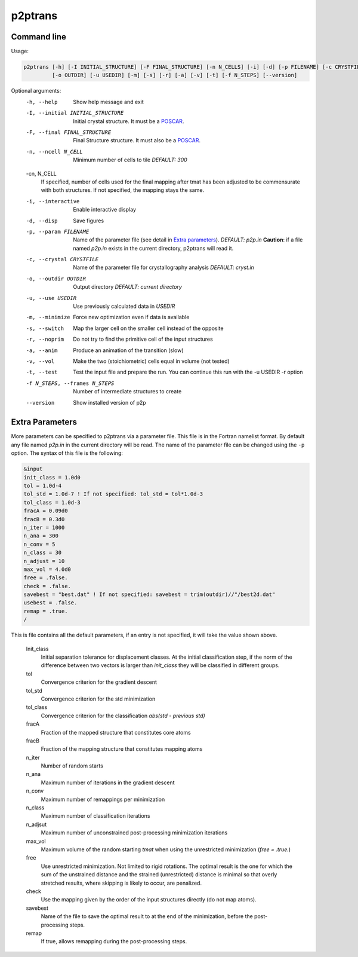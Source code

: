 p2ptrans
========

Command line
^^^^^^^^^^^^

Usage:

.. code-block:: console

   p2ptrans [-h] [-I INITIAL_STRUCTURE] [-F FINAL_STRUCTURE] [-n N_CELLS] [-i] [-d] [-p FILENAME] [-c CRYSTFILE]
            [-o OUTDIR] [-u USEDIR] [-m] [-s] [-r] [-a] [-v] [-t] [-f N_STEPS] [--version]


Optional arguments:
  -h, --help            Show help message and exit
  -I, --initial INITIAL_STRUCTURE
                        Initial crystal structure. It must be a `POSCAR <https://www.vasp.at/wiki/index.php/Input>`_.
  -F, --final FINAL_STRUCTURE
                        Final Structure structure. It must also be a `POSCAR <https://www.vasp.at/wiki/index.php/Input>`_.
  -n, --ncell N_CELL
                        Minimum number of cells to tile *DEFAULT: 300*
  -cn, N_CELL
                        If specified, number of cells used for the final mapping after tmat has been adjusted to be commensurate with both structures. If not specified, the mapping stays the same.
  -i, --interactive     Enable interactive display
  -d, --disp            Save figures
  -p, --param FILENAME
                        Name of the parameter file (see detail in `Extra parameters`_). *DEFAULT: p2p.in* **Caution**: if a file named *p2p.in* exists in the current directory, p2ptrans will read it.
  -c, --crystal CRYSTFILE
                        Name of the parameter file for crystallography analysis *DEFAULT: cryst.in*
  -o, --outdir OUTDIR
                        Output directory *DEFAULT: current directory*
  -u, --use USEDIR      Use previously calculated data in *USEDIR*
  -m, --minimize        Force new optimization even if data is available
  -s, --switch          Map the larger cell on the smaller cell instead of the opposite
  -r, --noprim          Do not try to find the primitive cell of the input structures
  -a, --anim            Produce an animation of the transition (slow)
  -v, --vol             Make the two (stoichiometric) cells equal in volume (not tested)
  -t, --test            Test the input file and prepare the run. You can continue this run
                        with the -u USEDIR -r option
  -f N_STEPS, --frames N_STEPS
                        Number of intermediate structures to create
  --version             Show installed version of p2p



Extra Parameters
^^^^^^^^^^^^^^^^

More parameters can be specified to p2ptrans via a parameter file. This file is in the Fortran namelist format. By default any file named *p2p.in* in the current directory will be read. The name of the parameter file can be changed using the ``-p`` option. The syntax of this file is the following:

.. code-block:: fortran

   &input
   init_class = 1.0d0
   tol = 1.0d-4
   tol_std = 1.0d-7 ! If not specified: tol_std = tol*1.0d-3
   tol_class = 1.0d-3
   fracA = 0.09d0
   fracB = 0.3d0
   n_iter = 1000
   n_ana = 300
   n_conv = 5
   n_class = 30
   n_adjust = 10
   max_vol = 4.0d0
   free = .false.
   check = .false.
   savebest = "best.dat" ! If not specified: savebest = trim(outdir)//"/best2d.dat"
   usebest = .false.
   remap = .true.
   /

This is file contains all the default parameters, if an entry is not specified, it will take the value shown above.

  Init_class
               Initial separation tolerance for displacement classes. At the initial classification step, if the norm of the difference between two vectors is larger than *init_class* they will be classified in different groups.
  tol
               Convergence criterion for the gradient descent
  tol_std
               Convergence criterion for the std minimization
  tol_class
               Convergence criterion for the classification *abs(std - previous std)*
  fracA
               Fraction of the mapped structure that constitutes core atoms
  fracB
               Fraction of the mapping structure that constitutes mapping atoms
  n_iter
               Number of random starts
  n_ana
               Maximum number of iterations in the gradient descent
  n_conv
               Maximum number of remappings per minimization
  n_class
               Maximum number of classification iterations
  n_adjsut
               Maximum number of unconstrained post-processing minimization iterations
  max_vol
               Maximum volume of the random starting *tmat* when using the unrestricted minimization (*free = .true.*)
  free
               Use unrestricted minimization. Not limited to rigid rotations. The optimal result is the one for which the sum of the unstrained distance and the strained (unrestricted) distance is minimal so that overly stretched results, where skipping is likely to occur, are penalized.
  check
               Use the mapping given by the order of the input structures directly (do not map atoms).
  savebest
               Name of the file to save the optimal result to at the end of the minimization, before the post-processing steps.
  remap
               If true, allows remapping during the post-processing steps.
	       
	  






